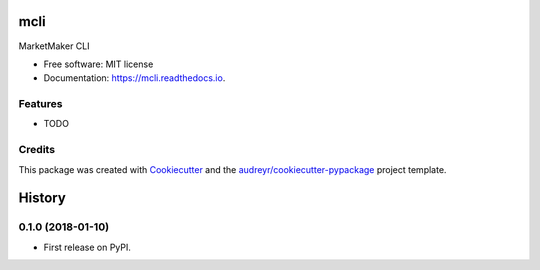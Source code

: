 =====
mcli
=====


.. image:: https://img.shields.io/pypi/v/mcli.svg
        :target: https://pypi.python.org/pypi/mcli

.. image:: https://img.shields.io/travis/askz/mcli.svg
        :target: https://travis-ci.org/askz/mcli

.. image:: https://readthedocs.org/projects/mcli/badge/?version=latest
        :target: https://mcli.readthedocs.io/en/latest/?badge=latest
        :alt: Documentation Status

.. image:: https://pyup.io/repos/github/askz/mcli/shield.svg
     :target: https://pyup.io/repos/github/askz/mcli/
     :alt: Updates


MarketMaker CLI


* Free software: MIT license
* Documentation: https://mcli.readthedocs.io.


Features
--------

* TODO

Credits
---------

This package was created with Cookiecutter_ and the `audreyr/cookiecutter-pypackage`_ project template.

.. _Cookiecutter: https://github.com/audreyr/cookiecutter
.. _`audreyr/cookiecutter-pypackage`: https://github.com/audreyr/cookiecutter-pypackage



=======
History
=======

0.1.0 (2018-01-10)
------------------

* First release on PyPI.


